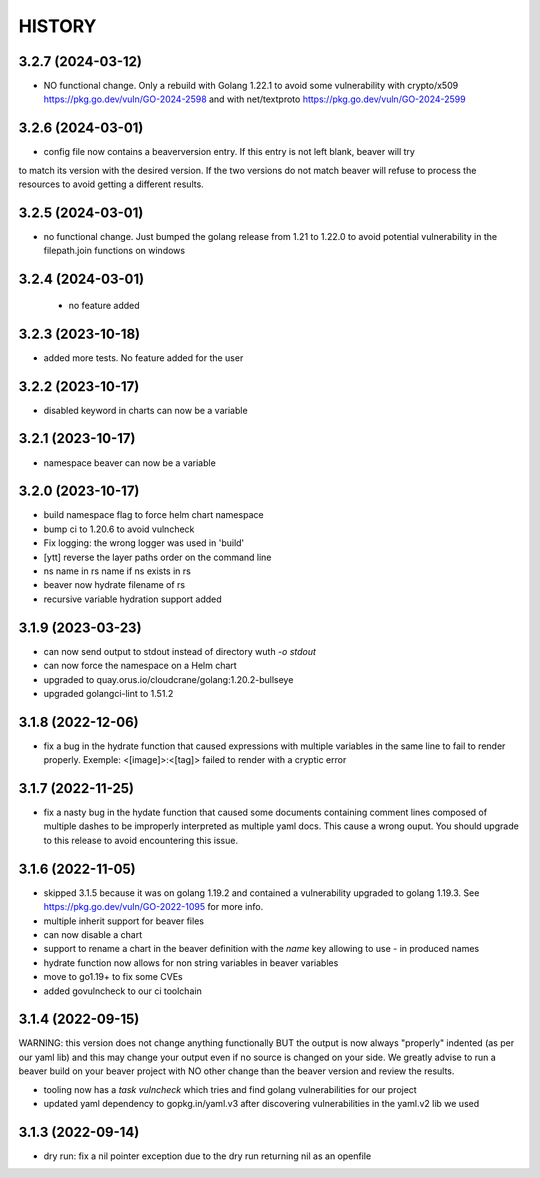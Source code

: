 *******
HISTORY
*******

3.2.7 (2024-03-12)
==================

- NO functional change. Only a rebuild with Golang 1.22.1 to avoid some
  vulnerability with crypto/x509 https://pkg.go.dev/vuln/GO-2024-2598
  and with net/textproto https://pkg.go.dev/vuln/GO-2024-2599

3.2.6 (2024-03-01)
==================

- config file now contains a beaverversion entry. If this entry is not left blank, beaver will try
to match its version with the desired version. If the two versions do not match beaver will refuse
to process the resources to avoid getting a different results.


3.2.5 (2024-03-01)
==================

- no functional change. Just bumped the golang release from 1.21 to 1.22.0 to
  avoid potential vulnerability in the filepath.join functions on windows


3.2.4 (2024-03-01)
==================

 - no feature added


3.2.3 (2023-10-18)
==================

- added more tests. No feature added for the user


3.2.2 (2023-10-17)
==================

- disabled keyword in charts can now be a variable

3.2.1 (2023-10-17)
==================

- namespace beaver can now be a variable

3.2.0 (2023-10-17)
==================

- build namespace flag to force helm chart namespace
- bump ci to 1.20.6 to avoid vulncheck
- Fix logging: the wrong logger was used in 'build'
- [ytt] reverse the layer paths order on the command line
- ns name in rs name if ns exists in rs
- beaver now hydrate filename of rs
- recursive variable hydration support added

3.1.9 (2023-03-23)
==================

- can now send output to stdout instead of directory wuth `-o stdout`
- can now force the namespace on a Helm chart
- upgraded to quay.orus.io/cloudcrane/golang:1.20.2-bullseye
- upgraded golangci-lint to 1.51.2

3.1.8 (2022-12-06)
==================

- fix a bug in the hydrate function that caused expressions with multiple
  variables in the same line to fail to render properly. Exemple:
  <[image]>:<[tag]> failed to render with a cryptic error

3.1.7 (2022-11-25)
==================

- fix a nasty bug in the hydate function that caused some documents containing
  comment lines composed of multiple dashes to be improperly interpreted as
  multiple yaml docs. This cause a wrong ouput. You should upgrade to this
  release to avoid encountering this issue.

3.1.6 (2022-11-05)
==================

- skipped 3.1.5 because it was on golang 1.19.2 and contained a vulnerability
  upgraded to golang 1.19.3. See https://pkg.go.dev/vuln/GO-2022-1095 for more
  info.
- multiple inherit support for beaver files
- can now disable a chart
- support to rename a chart in the beaver definition with the `name` key
  allowing to use `-` in produced names
- hydrate function now allows for non string variables in beaver variables
- move to go1.19+ to fix some CVEs
- added govulncheck to our ci toolchain

3.1.4 (2022-09-15)
==================

WARNING: this version does not change anything functionally BUT the output is
now always "properly" indented (as per our yaml lib) and this may change your
output even if no source is changed on your side. We greatly advise to run a
beaver build on your beaver project with NO other change than the beaver
version and review the results.

- tooling now has a `task vulncheck` which tries and find golang vulnerabilities
  for our project
- updated yaml dependency to gopkg.in/yaml.v3 after discovering vulnerabilities
  in the yaml.v2 lib we used

3.1.3 (2022-09-14)
==================

- dry run: fix a nil pointer exception due to the dry run returning nil
  as an openfile

